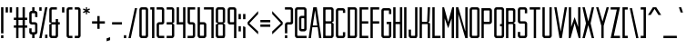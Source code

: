 SplineFontDB: 3.0
FontName: Forsythe
FullName: Forsythe
FamilyName: Forsythe
Weight: Book
Copyright: Copyright (c) 2012, Tristen Brown <tristen.brown@gmail.com>, with Reserved Font Name: 'Forsyhe'.\n\nThis Font Software is licensed under the SIL Open Font License, Version 1.0.\nThe license available with a FAQ at:\nhttp://scripts.sil.org/OFL\n\nSeptember 2012
UComments: "2012-9-15: Created." 
Version: 001.000
ItalicAngle: 0
UnderlinePosition: -100
UnderlineWidth: 50
Ascent: 800
Descent: 200
LayerCount: 2
Layer: 0 0 "Back"  1
Layer: 1 0 "Fore"  0
XUID: [1021 562 2126814528 16413965]
FSType: 0
OS2Version: 0
OS2_WeightWidthSlopeOnly: 0
OS2_UseTypoMetrics: 1
CreationTime: 1347737418
ModificationTime: 1349016047
OS2TypoAscent: 0
OS2TypoAOffset: 1
OS2TypoDescent: 0
OS2TypoDOffset: 1
OS2TypoLinegap: 90
OS2WinAscent: 0
OS2WinAOffset: 1
OS2WinDescent: 0
OS2WinDOffset: 1
HheadAscent: 0
HheadAOffset: 1
HheadDescent: 0
HheadDOffset: 1
Lookup: 258 0 0 "Latin Kerning"  {"Latin Kerning-1" [150,15,2] } ['kern' ('latn' <'dflt' > ) ]
MarkAttachClasses: 1
DEI: 91125
Encoding: ISO8859-1
UnicodeInterp: none
NameList: Adobe Glyph List
DisplaySize: -24
AntiAlias: 1
FitToEm: 1
WinInfo: 0 38 11
BeginPrivate: 0
EndPrivate
BeginChars: 256 95

StartChar: exclam
Encoding: 33 33 0
Width: 124
VWidth: -200
Flags: W
HStem: -200 80<30 94> 580 20G<30 94> 580 20G<30 94>
VStem: 30 64<-200 -120 -72 600>
LayerCount: 2
Fore
SplineSet
30 600 m 1xd0
 94 600 l 1
 94 -72 l 1
 30 -72 l 1
 30 600 l 1xd0
30 -120 m 1
 94 -120 l 1
 94 -200 l 1
 30 -200 l 1
 30 -120 l 1
EndSplineSet
Validated: 1
EndChar

StartChar: quotedbl
Encoding: 34 34 1
Width: 236
VWidth: -200
Flags: W
HStem: 456 144<30 94 142 206>
VStem: 30 64<456 600> 142 64<456 600>
LayerCount: 2
Fore
SplineSet
30 600 m 1
 94 600 l 1
 94 456 l 1
 30 456 l 1
 30 600 l 1
142 600 m 1
 206 600 l 1
 206 456 l 1
 142 456 l 1
 142 600 l 1
EndSplineSet
Validated: 1
EndChar

StartChar: numbersign
Encoding: 35 35 2
Width: 428
VWidth: -200
Flags: W
HStem: -200 21G<94 158 270 334> -200 21G<94 158 270 334> 72 64<30 94 158 270 334 398> 264 64<30 94 158 270 334 398> 580 20G<94 158 270 334> 580 20G<94 158 270 334>
VStem: 94 64<-200 72 136 264 328 600> 270 64<-200 72 136 264 328 600>
LayerCount: 2
Fore
SplineSet
94 600 m 1xbb
 158 600 l 1
 158 328 l 1
 270 328 l 1
 270 600 l 1
 334 600 l 1
 334 328 l 1
 398 328 l 1
 398 264 l 1
 334 264 l 1
 334 136 l 1
 398 136 l 1
 398 72 l 1
 334 72 l 1
 334 -200 l 1
 270 -200 l 1
 270 72 l 1
 158 72 l 1
 158 -200 l 1
 94 -200 l 1
 94 72 l 1
 30 72 l 1
 30 136 l 1
 94 136 l 1
 94 264 l 1
 30 264 l 1
 30 328 l 1
 94 328 l 1
 94 600 l 1xbb
158 264 m 1
 158 136 l 1
 270 136 l 1
 270 264 l 1
 158 264 l 1
EndSplineSet
Validated: 1
EndChar

StartChar: I
Encoding: 73 73 3
Width: 124
VWidth: -200
Flags: W
HStem: -200 21G<30 94> -200 21G<30 94> 580 20G<30 94> 580 20G<30 94>
VStem: 30 64<-200 600>
LayerCount: 2
Fore
SplineSet
30 600 m 5xa8
 94 600 l 5
 94 -200 l 5
 30 -200 l 5
 30 600 l 5xa8
EndSplineSet
Validated: 1
EndChar

StartChar: dollar
Encoding: 36 36 4
Width: 284
VWidth: -200
Flags: W
HStem: -200 21G<110 174> -200 21G<110 174> -104 64<94.0663 110 174 189.938> 152 64<94.0641 189.936> 440 64<94.0625 110 174 189.938> 580 20G<110 174> 580 20G<110 174>
VStem: 30 64<-39.911 56 216.062 439.938> 110 64<-200 -104 504 600> 190 63.5<-39.9375 151.938 344 439.938>
LayerCount: 2
Fore
SplineSet
110 600 m 1xbdc0
 174 600 l 1
 174 504 l 1
 190 504 l 2
 221.96484375 504 253.5 472 253.5 440 c 2
 254 344 l 1
 190 344 l 1
 190 408 l 2
 190 440 190 440 158 440 c 2
 126 440 l 2
 94 440 94 440 94 408 c 2
 94 296 l 1
 94 248 l 2
 94 216 94.0380859375 216 126 216 c 2
 190 216 l 2
 221.96484375 216 253.5 184 253.5 152 c 2
 253.5 -40 l 2
 253.498046875 -72 221.96484375 -104 190 -104 c 2
 174 -104 l 1
 174 -200 l 1
 110 -200 l 1
 110 -104 l 1
 94 -104 l 2
 62.03515625 -104 30 -72 30 -40 c 2
 30.5 56 l 1
 94 56 l 1
 94 -8 l 2
 94 -40 94.009765625 -40 127.71875 -40 c 2
 158 -40 l 2
 190 -40 190 -40 190 -8 c 2
 190 24 l 1
 190 72 l 1
 190 120 l 2
 190 152 189.96484375 152 158 152 c 2
 94 152 l 2
 62.03515625 152 30 184 30 216 c 2
 30 440 l 2
 30 472 62.03515625 504 94 504 c 2
 110 504 l 1
 110 600 l 1xbdc0
EndSplineSet
Validated: 524289
EndChar

StartChar: percent
Encoding: 37 37 5
Width: 284
VWidth: -200
Flags: W
HStem: -200 96<190 254> 504 96<30 94>
VStem: 30 64<504 600> 190 64<-200 -104>
LayerCount: 2
Fore
SplineSet
30 600 m 5
 94 600 l 5
 94 504 l 5
 30 504 l 5
 30 600 l 5
190 600 m 5
 254 600 l 5
 94 -200 l 5
 30 -200 l 5
 190 600 l 5
190 -104 m 5
 254 -104 l 5
 254 -200 l 5
 190 -200 l 5
 190 -104 l 5
EndSplineSet
Validated: 1
EndChar

StartChar: ampersand
Encoding: 38 38 6
Width: 348
VWidth: -200
Flags: W
HStem: -200 64<94.089 205.938> 152 64<94 206 270 318> 536 64<94.0605 238>
VStem: 30 64<-135.933 152 216 535.958> 206 64<-135.938 152 216 296>
LayerCount: 2
Fore
SplineSet
94 600 m 6
 238 600 l 5
 238 536 l 5
 125 536 l 6
 94 536 94 536 94 504 c 6
 94 216 l 5
 206 216 l 5
 206 296 l 5
 270 296 l 5
 270 216 l 5
 318 216 l 5
 318 152 l 5
 270 152 l 5
 270 -136 l 6
 270 -168 238 -200 206 -200 c 6
 94 -200 l 6
 62 -200 30 -168 30 -136 c 6
 30 152 l 5
 94 184 l 5
 30 216 l 5
 30 536 l 6
 30 568 62 600 94 600 c 6
94 152 m 5
 94 -102.0625 l 6
 94 -135.98828125 94 -136 126 -136 c 6
 174 -136 l 6
 206 -136 206 -136 206 -104 c 6
 206 152 l 5
 94 152 l 5
EndSplineSet
Validated: 524289
EndChar

StartChar: quotesingle
Encoding: 39 39 7
Width: 124
VWidth: -200
Flags: W
HStem: 456 144<30 94>
VStem: 30 64<456 600>
LayerCount: 2
Fore
SplineSet
30 600 m 5
 94 600 l 5
 94 456 l 5
 30 456 l 5
 30 600 l 5
EndSplineSet
Validated: 1
EndChar

StartChar: parenleft
Encoding: 40 40 8
Width: 220
VWidth: -200
Flags: W
HStem: -200 64<94.0632 190> 536 64<94.0706 190>
VStem: 30 160<-181.113 -136 536 581.455> 30 64<-135.938 535.954>
LayerCount: 2
Fore
SplineSet
94 600 m 6xd0
 190 600 l 5
 190 536 l 5xe0
 125.5625 536 l 6
 125.044921875 536 l 0
 94.2421875 536 94 535.828125 94 504.712890625 c 0
 94 504 l 6
 94 -104 l 6xd0
 94 -136 94.013671875 -136 126.09375 -136 c 6
 190 -136 l 5
 190 -200 l 5xe0
 94 -200 l 6xd0
 62 -200 30 -168 30 -136 c 6
 30 539 l 6
 30 539.002929688 l 0xe0
 30 568.001953125 62.0009765625 600 94 600 c 6xd0
EndSplineSet
Validated: 524289
EndChar

StartChar: parenright
Encoding: 41 41 9
Width: 220
VWidth: -200
Flags: W
HStem: -200 64<30 125.927> 536 64<30 125.902>
VStem: 30 160<-181.113 -136 536 581.455> 126 64<-135.936 535.935>
LayerCount: 2
Fore
SplineSet
30 600 m 5xe0
 126 600 l 6xd0
 157.999023438 600 190 568.001953125 190 539.002929688 c 0
 190 539 l 6
 190 -136 l 6xe0
 190 -168 158 -200 126 -200 c 6xd0
 30 -200 l 5
 30 -136 l 5xe0
 94 -136 l 6
 125.75390625 -136 126 -135.999023438 126 -103.267578125 c 0
 126 -102.5 l 6
 126 502.4375 l 6
 126 502.984375 l 0xd0
 126 535.998046875 125.825195312 536 94.0107421875 536 c 0
 94 536 l 6
 30 536 l 5
 30 600 l 5xe0
EndSplineSet
Validated: 524289
EndChar

StartChar: asterisk
Encoding: 42 42 10
Width: 252
VWidth: -200
Flags: W
HStem: 408 192<110 142>
VStem: 110 33<408 472 536 600>
LayerCount: 2
Fore
SplineSet
110 600 m 5
 143 600 l 5
 142 536 l 5
 206 568 l 5
 222 536 l 5
 158 504 l 5
 222 472 l 5
 206 440 l 5
 142 472 l 5
 143 408 l 5
 110 408 l 5
 110 472 l 5
 46 440 l 5
 30 472 l 5
 94 504 l 5
 30 536 l 5
 46 568 l 5
 110 536 l 5
 110 600 l 5
EndSplineSet
Validated: 1
EndChar

StartChar: plus
Encoding: 43 43 11
Width: 412
VWidth: -200
Flags: W
HStem: 172 64<30 174 238 382>
VStem: 174 64<28 172 236 380>
LayerCount: 2
Fore
SplineSet
174 380 m 5
 238 380 l 5
 238 236 l 5
 382 236 l 5
 382 172 l 5
 238 172 l 5
 238 28 l 5
 174 28 l 5
 174 172 l 5
 30 172 l 5
 30 236 l 5
 174 236 l 5
 174 380 l 5
EndSplineSet
Validated: 1
EndChar

StartChar: comma
Encoding: 44 44 12
Width: 156
VWidth: -200
Flags: W
HStem: -312 112
VStem: 30 96<-280 -232>
LayerCount: 2
Fore
SplineSet
126 -200 m 1
 126 -280 l 1
 30 -312 l 1
 30 -232 l 1
 126 -200 l 1
EndSplineSet
Validated: 1
EndChar

StartChar: hyphen
Encoding: 45 45 13
Width: 332
VWidth: -400
Flags: W
HStem: 152 64<30 302>
VStem: 30 272<152 216>
LayerCount: 2
Fore
SplineSet
30 216 m 5
 302 216 l 5
 302 152 l 5
 30 152 l 5
 30 216 l 5
EndSplineSet
Validated: 1
EndChar

StartChar: period
Encoding: 46 46 14
Width: 124
VWidth: -200
Flags: W
HStem: -200 80<30 94>
VStem: 30 64<-200 -120>
LayerCount: 2
Fore
SplineSet
30 -120 m 5
 94 -120 l 5
 94 -200 l 5
 30 -200 l 5
 30 -120 l 5
EndSplineSet
Validated: 1
EndChar

StartChar: slash
Encoding: 47 47 15
Width: 299
VWidth: -200
Flags: W
HStem: -200.031 21G<30 97.4> -200.031 21G<30 97.4> 579.969 20G<201.6 269> 579.969 20G<201.6 269>
VStem: 30 239
LayerCount: 2
Fore
SplineSet
206 599.96875 m 5xa8
 269 599.96875 l 5
 93 -200.03125 l 5
 30 -200.03125 l 5
 206 599.96875 l 5xa8
EndSplineSet
Validated: 524289
EndChar

StartChar: zero
Encoding: 48 48 16
Width: 300
VWidth: -200
Flags: W
HStem: -200 64<94.0711 205.929> 536.004 63.9961<94.0476 205.963>
VStem: 30 64<-135.937 535.954> 206 64<-135.937 535.934>
LayerCount: 2
Fore
SplineSet
94 600 m 6
 206 600 l 6
 238.025390625 600 270 568 270 536 c 6
 270 -136 l 6
 270 -168 238.025390625 -200 206 -200 c 6
 94 -200 l 6
 61.974609375 -200 30 -168 30 -136 c 6
 30 536 l 6
 30 568 61.974609375 600 94 600 c 6
120.28125 536 m 4
 94.4423828125 535.887695312 93.9990234375 534.125 93.9990234375 506.985351562 c 0
 93.9990234375 506.022460938 94 505.02734375 94 504 c 6
 94 -104 l 6
 94 -135.998046875 94.2099609375 -136 125.98828125 -136 c 0
 126 -136 l 6
 174 -136 l 6
 174.01171875 -136 l 0
 205.791992188 -136 206 -135.998046875 206 -104 c 6
 206 504 l 6
 206 505.03125 206.000976562 506.029296875 206.000976562 506.99609375 c 0
 206.000976562 535.76953125 205.500976562 536 174.739257812 536 c 0
 174 536 l 6
 126 536 l 6
 124.643554688 536 123.34765625 536.00390625 122.104492188 536.00390625 c 0
 121.483398438 536.00390625 120.875976562 536.002929688 120.28125 536 c 4
EndSplineSet
Validated: 524289
EndChar

StartChar: one
Encoding: 49 49 17
Width: 172
VWidth: -200
Flags: W
HStem: -200 21G<78 142> -200 21G<78 142> 536 64<30 78>
VStem: 30 112<536 600> 78 64<-200 536>
LayerCount: 2
Fore
SplineSet
30 600 m 5xb0
 78 600 l 5xa8
 142 600 l 5xb0
 142 -200 l 5
 78 -200 l 5
 78 536 l 5xa8
 30 536 l 5
 30 600 l 5xb0
EndSplineSet
Validated: 1
EndChar

StartChar: two
Encoding: 50 50 18
Width: 268
VWidth: -200
Flags: W
HStem: -200 64<94.1938 237.812> 152 64<94.1399 174.515> 536 64<30 173.78>
VStem: 30.3125 63.5938<-135.624 151.938> 173.781 64.2812<216.055 535.955>
LayerCount: 2
Fore
SplineSet
30 600 m 5
 174.125 600 l 6
 206.08984375 600 238.0625 568 238.0625 536 c 6
 238.0625 208 l 6
 238.0625 176 206.24609375 152 174.28125 152 c 6
 126.0625 152 l 6
 94.09765625 152 94.109375 152 94.0625 120 c 6
 93.90625 -96 l 6
 94.06640625 -136 94.0947265625 -136 126.0625 -136 c 6
 238.0625 -136 l 5
 237.8125 -200 l 5
 94.0625 -200 l 6
 62.09765625 -200 30.349609375 -160 30.3125 -128 c 6
 30 152 l 6
 30 184 61.97265625 216 93.9375 216 c 6
 142 216 l 6
 168.821289062 216 174.51953125 216.044921875 174.51953125 234.931640625 c 0
 174.51953125 238.551757812 174.309570312 242.86328125 174 248 c 5
 173.78125 384 l 5
 173.78125 512 l 6
 173.78125 512.795898438 l 0
 173.78125 535.998046875 173.604492188 536 142.015625 536 c 0
 142 536 l 6
 30 536 l 5
 30 600 l 5
EndSplineSet
Validated: 524289
EndChar

StartChar: three
Encoding: 51 51 19
Width: 268
VWidth: -200
Flags: W
HStem: -200 64<30 174> 152 64<30 174> 536 64<30 174>
VStem: 174 64<-136 152 216 536>
LayerCount: 2
Fore
SplineSet
30 600 m 5
 174 600 l 6
 206 600 238 568 238 536 c 6
 238 216 l 5
 190 184 l 5
 238 152 l 5
 238 -136 l 6
 238 -168 206 -200 174 -200 c 6
 30 -200 l 5
 30 -136 l 5
 174 -136 l 5
 174 152 l 5
 30 152 l 5
 30 216 l 5
 174 216 l 5
 174 536 l 5
 30 536 l 5
 30 600 l 5
EndSplineSet
Validated: 1
EndChar

StartChar: four
Encoding: 52 52 20
Width: 300
VWidth: -200
Flags: W
HStem: -200 21G<206 270> -200 21G<206 270> 152 64<94 206> 580 20G<30 94 206 270> 580 20G<30 94 206 270>
VStem: 30 64<216 600> 206 64<-200 152 216 600>
LayerCount: 2
Fore
SplineSet
30 600 m 5xb6
 94 600 l 5
 94 216 l 5
 206 216 l 5
 206 600 l 5
 270 600 l 5
 270 -200 l 5
 206 -200 l 5
 206 152 l 5
 30 152 l 5
 30 600 l 5xb6
EndSplineSet
Validated: 1
EndChar

StartChar: five
Encoding: 53 53 21
Width: 268
VWidth: -200
Flags: W
HStem: -200 64<30 174.03> 152 64<94.344 174.002> 536 64<94 238>
VStem: 30 64.2812<216.063 536> 174.094 63.6562<-135.938 151.937>
LayerCount: 2
Fore
SplineSet
30 600 m 5
 238 600 l 5
 238 536 l 5
 94 536 l 5
 94.28125 376 l 5
 94.28125 248 l 6
 94.28125 216.000976562 94.2880859375 216 126.25 216 c 6
 173.8125 216 l 6
 205.77734375 216 237.75 184 237.75 152 c 6
 237.75 -136 l 6
 237.75 -168 205.77734375 -200 173.8125 -200 c 6
 30 -200 l 5
 30 -136 l 5
 142.15625 -136 l 6
 174.06640625 -136 174.09375 -136 174.09375 -104.1640625 c 0
 174.09375 -104 l 6
 174.09375 120 l 6
 173.98828125 151.999023438 174.12109375 152 142.162109375 152 c 0
 142.15625 152 l 6
 93.9375 152 l 6
 61.97265625 152 30 184 30 216 c 6
 30 600 l 5
EndSplineSet
Validated: 524289
EndChar

StartChar: six
Encoding: 54 54 22
Width: 300
VWidth: -200
Flags: W
HStem: -200 64<93.9996 205.812> 152.005 63.9951<94.0119 205.828> 580 20G<30 93.7334> 580 20G<30 93.7334>
VStem: 30 63.9375<-135.93 151.939 216 600> 205.875 64.125<-135.938 151.941>
LayerCount: 2
Fore
SplineSet
30 600 m 5xec
 93.71875 600 l 5
 94 216 l 5
 206 216 l 6
 238 216 270 184 270 152 c 6
 270 -136 l 6
 270 -168 238.015625 -200 206.03125 -200 c 6
 94 -200 l 6
 62 -200 30 -168 30 -136 c 6
 30 600 l 5xec
120.3125 152 m 4
 93.958984375 151.83984375 93.9375 149.588867188 93.9375 119 c 6
 93.9375 -104 l 6
 93.9375 -135.825195312 93.953125 -136 125.413085938 -136 c 0
 125.9375 -136 l 6
 173.90625 -136 l 6
 205.859375 -136 205.875 -136 205.875 -104.09375 c 0
 205.875 -104 l 6
 205.875 121 l 6
 205.875 121.965820312 l 0
 205.875 151.999023438 205.708984375 152 174 152 c 6
 125.9375 152 l 6
 124.604492188 152 123.330078125 152.004882812 122.107421875 152.004882812 c 0
 121.49609375 152.004882812 120.8984375 152.00390625 120.3125 152 c 4
EndSplineSet
Validated: 524289
Kerns2: 23 -130 "Latin Kerning-1"  23 -95 "Latin Kerning-1"  23 -95 "Latin Kerning-1" 
EndChar

StartChar: seven
Encoding: 55 55 23
Width: 326
VWidth: -200
Flags: W
HStem: -200 21G<233.906 296.656> -200 21G<233.906 296.656> 537.25 62.75<30 233.906>
VStem: 233.906 62.75<-200 537.25>
LayerCount: 2
Fore
SplineSet
30 600 m 5xb0
 296.65625 600 l 5
 296.65625 -200 l 5
 233.90625 -200 l 5
 233.90625 537.25 l 5
 30 537.25 l 5
 30 600 l 5xb0
EndSplineSet
Validated: 524289
EndChar

StartChar: eight
Encoding: 56 56 24
Width: 316
VWidth: -200
Flags: W
HStem: -200 64<94.049 221.937> 152.004 63.9961<94.0893 221.916> 536.004 63.9961<93.9616 221.937>
VStem: 30 64<-135.94 151.951 216.08 535.94> 222 64<-135.938 151.939 216.061 535.938>
LayerCount: 2
Fore
SplineSet
94 600 m 6
 222 600 l 6
 253.993164062 600 286 568 286 536 c 6
 286 216 l 5
 237.5 184 l 5
 286 152 l 5
 286 -136 l 6
 286 -168 269.993164062 -200 238 -200 c 6
 94 -200 l 6
 62 -200 30 -168 30 -136 c 6
 30 152 l 5
 94 184 l 5
 30 216 l 5
 30 536 l 6
 30.8876953125 567.987304688 62 600 94 600 c 6
120.3125 536 m 4
 96.251953125 535.89453125 93.9443359375 534.346679688 93.9443359375 511.920898438 c 0
 93.9443359375 509.526367188 93.970703125 506.893554688 94 504 c 6
 94 249 l 6
 94 216.37109375 94.0068359375 216 126 216 c 6
 189.5 216 l 6
 221.407226562 216 222 216 222 247 c 6
 222 504 l 6
 222 536 221.993164062 536 190 536 c 6
 126 536 l 6
 124.653320312 536 123.36328125 536.00390625 122.126953125 536.00390625 c 0
 121.508789062 536.00390625 120.904296875 536.002929688 120.3125 536 c 4
120.3125 152 m 4
 94.271484375 151.881835938 94 150.017578125 94 120.897460938 c 0
 94 120.27734375 94 119.645507812 94 119 c 6
 94 -104 l 6
 94 -105.334960938 l 0
 94 -136 94.2236328125 -136 126 -136 c 6
 190 -136 l 6
 221.994140625 -136 222 -136 222 -104 c 6
 222 121 l 6
 222 152 221.493164062 152 189.5 152 c 6
 126 152 l 6
 124.653320312 152 123.36328125 152.00390625 122.125976562 152.00390625 c 0
 121.5078125 152.00390625 120.903320312 152.002929688 120.3125 152 c 4
EndSplineSet
Validated: 524289
EndChar

StartChar: nine
Encoding: 57 57 25
Width: 300
VWidth: -200
Flags: W
HStem: -200 21G<206.265 270> -200 21G<206.265 270> 152 64<94.172 205.973> 536.004 63.9961<94.1769 206>
VStem: 30 64.125<216.059 535.951> 206.281 63.7188<-200 152 216.08 535.93>
LayerCount: 2
Fore
SplineSet
93.96875 600 m 6xbc
 206 600 l 6
 238 600 270 568 270 536 c 6
 270 -200 l 5
 206.28125 -200 l 5
 206 152 l 5
 94 152 l 6
 62 152 30 184 30 216 c 6
 30 536 l 6
 30 568 61.984375 600 93.96875 600 c 6xbc
120.46875 536 m 4
 94.134765625 535.8828125 94.125 534.002929688 94.125 504.06640625 c 0
 94.125 504 l 6
 94.125 247 l 6
 94.125 246.034179688 l 0
 94.125 216.000976562 94.291015625 216 126 216 c 6
 174.0625 216 l 6
 206.046875 216 206.0625 216.37109375 206.0625 249 c 6
 206.0625 504 l 6
 206.0625 535.825195312 206.046875 536 174.586914062 536 c 0
 174.0625 536 l 6
 126.09375 536 l 6
 124.760742188 536 123.486328125 536.00390625 122.263671875 536.00390625 c 0
 121.65234375 536.00390625 121.0546875 536.002929688 120.46875 536 c 4
EndSplineSet
Validated: 524289
EndChar

StartChar: colon
Encoding: 58 58 26
Width: 124
VWidth: -400
Flags: W
VStem: 30 64<-40 104 296 440>
LayerCount: 2
Fore
SplineSet
30 440 m 1
 94 440 l 1
 94 296 l 1
 30 296 l 1
 30 440 l 1
30 104 m 1
 94 104 l 1
 94 -40 l 1
 30 -40 l 1
 30 104 l 1
EndSplineSet
Validated: 1
EndChar

StartChar: semicolon
Encoding: 59 59 27
Width: 124
VWidth: -400
Flags: W
HStem: -200 21G<30 94> -200 21G<30 94>
VStem: 30 64<-200 104 296 440>
LayerCount: 2
Fore
SplineSet
30 440 m 1x20
 94 440 l 1
 94 296 l 1
 30 296 l 1
 30 440 l 1x20
30 104 m 1
 94 104 l 1
 94 -200 l 1
 30 -200 l 1xa0
 30 104 l 1
EndSplineSet
Validated: 1
EndChar

StartChar: less
Encoding: 60 60 28
Width: 348
VWidth: -200
Flags: W
VStem: 30 288
LayerCount: 2
Fore
SplineSet
318 520 m 5
 318 440 l 5
 78 184 l 5
 318 -40 l 5
 318 -120 l 5
 30 152 l 5
 30 216 l 5
 318 520 l 5
EndSplineSet
Validated: 1
EndChar

StartChar: equal
Encoding: 61 61 29
Width: 332
VWidth: -400
Flags: W
HStem: 88 64<30 302> 216 64<30 302>
VStem: 30 272<88 152 216 280>
LayerCount: 2
Fore
SplineSet
30 280 m 5
 302 280 l 5
 302 216 l 5
 30 216 l 5
 30 280 l 5
30 152 m 5
 302 152 l 5
 302 88 l 5
 30 88 l 5
 30 152 l 5
EndSplineSet
Validated: 1
EndChar

StartChar: greater
Encoding: 62 62 30
Width: 348
VWidth: -200
Flags: W
VStem: 30 288
LayerCount: 2
Fore
SplineSet
30 520 m 5
 318 216 l 5
 318 152 l 5
 30 -120 l 5
 30 -40 l 5
 270 184 l 5
 30 440 l 5
 30 520 l 5
EndSplineSet
Validated: 1
EndChar

StartChar: question
Encoding: 63 63 31
Width: 284
VWidth: -200
Flags: W
HStem: -200 80<30 94> 152 64<94.0774 189.949> 536 64<30 189.78>
VStem: 30 64<-200 -120 -72 151.592> 189.781 64.2188<216.056 535.955>
LayerCount: 2
Fore
SplineSet
30 600 m 5
 190.0625 600 l 6
 222.02734375 600 254 568 254 536 c 6
 254 208 l 6
 254 176 222.18359375 152 190.21875 152 c 6
 126 152 l 6
 94.03515625 152 94.046875 152 94 120 c 6
 94 -72 l 5
 30 -72 l 5
 30 150 l 6
 30 184 62 216 94 216 c 6
 158 216 l 6
 158.052734375 216 l 0
 188.828125 216 190.002929688 216.0078125 190.002929688 244.709960938 c 0
 190.002929688 245.766601562 190.001953125 246.86328125 190 248 c 6
 189.78125 384 l 5
 189.78125 512 l 6
 189.78125 512.795898438 l 0
 189.78125 535.998046875 189.604492188 536 158.015625 536 c 0
 158 536 l 6
 30 536 l 5
 30 600 l 5
30 -120 m 5
 94 -120 l 5
 94 -200 l 5
 30 -200 l 5
 30 -120 l 5
EndSplineSet
Validated: 524289
EndChar

StartChar: at
Encoding: 64 64 32
Width: 380
VWidth: -200
Flags: W
HStem: -200 64<93.8215 349> -24 64<205.508 285.179> 312.004 63.9961<205.485 285.214> 536 64<93.7865 285.182>
VStem: 30 63.75<-135.937 535.934> 141.656 63.7812<40.0626 311.954> 285.25 64.75<40.0626 311.934 376 535.934>
LayerCount: 2
Fore
SplineSet
93.84375 600 m 2
 285.15625 600 l 2
 317.10546875 600 349 568 349 536 c 2
 350 40 l 2
 350 8 318 -24 287 -24 c 2
 205.5 -24 l 2
 173.575195312 -24 141.65625 8 141.65625 40 c 2
 141.65625 312 l 2
 141.65625 344 174.000976562 376 205.5 376 c 2
 285.21875 376 l 1
 285.21875 504 l 2
 285.21875 505.0625 285.219726562 506.08984375 285.219726562 507.083007812 c 0
 285.219726562 535.76953125 284.706054688 536 254.049804688 536 c 0
 253.3125 536 l 2
 125.6875 536 l 2
 124.950195312 536 l 0
 94.240234375 536 93.7490234375 535.76953125 93.7490234375 506.946289062 c 0
 93.7490234375 505.99609375 93.75 505.013671875 93.75 504 c 1
 93.75 -104 l 2
 93.75 -135.998046875 93.97265625 -136 125.67578125 -136 c 0
 125.6875 -136 l 2
 350 -136 l 1
 349 -200 l 1
 93.84375 -200 l 2
 61.8935546875 -200 30 -168 30 -136 c 2
 30 536 l 2
 30 568 61.8935546875 600 93.84375 600 c 2
231.65625 312 m 0
 205.879882812 311.887695312 205.436523438 310.125 205.436523438 282.9921875 c 0
 205.436523438 282.02734375 205.4375 281.030273438 205.4375 280 c 2
 205.4375 72 l 2
 205.4375 40.001953125 205.62890625 40 237.33203125 40 c 0
 237.34375 40 l 2
 253.3125 40 l 2
 253.32421875 40 l 0
 285.02734375 40 285.25 40.001953125 285.25 72 c 2
 285.25 280 l 2
 285.25 281.004882812 285.250976562 281.978515625 285.250976562 282.921875 c 0
 285.250976562 311.76953125 284.764648438 312 254.049804688 312 c 0
 253.3125 312 l 2
 237.34375 312 l 2
 235.991210938 312 234.705078125 312.00390625 233.470703125 312.00390625 c 0
 232.853515625 312.00390625 232.249023438 312.002929688 231.65625 312 c 0
EndSplineSet
Validated: 524289
EndChar

StartChar: A
Encoding: 65 65 33
Width: 412
VWidth: -200
Flags: W
HStem: -200 21G<30 96.8309 315.169 382> -200 21G<30 96.8309 315.169 382> 72 48<145 267> 580 20G<154.8 257.2> 580 20G<154.8 257.2>
LayerCount: 2
Fore
SplineSet
158 600 m 1xb0
 254 600 l 1
 382 -200 l 1
 318 -200 l 1
 279.5 72 l 1
 132.5 72 l 1
 94 -200 l 1
 30 -200 l 1
 158 600 l 1xb0
206 520 m 1
 145 120 l 1
 267 120 l 1
 206 520 l 1
EndSplineSet
Validated: 524289
Kerns2: 57 -95 "Latin Kerning-1"  86 -105 "Latin Kerning-1"  53 -100 "Latin Kerning-1"  51 -60 "Latin Kerning-1" 
EndChar

StartChar: B
Encoding: 66 66 34
Width: 347
VWidth: -200
Flags: W
HStem: -200 64<94.0178 253.875> 168.004 63.9961<94.0581 253.865> 536.004 63.9961<93.9313 253.875>
VStem: 30 63.9688<-135.94 167.951 232.08 535.94> 253.938 63.9688<-135.938 167.939 232.061 535.938>
LayerCount: 2
Fore
SplineSet
30 600 m 5
 253.90625 600 l 6
 285.90625 600 317.90625 568 317.90625 536 c 6
 317.6875 232 l 5
 269.90625 200 l 5
 317.90625 168 l 5
 317.90625 -136 l 6
 317.90625 -168 285.90625 -200 253.90625 -200 c 6
 30 -200 l 5
 30 600 l 5
120.28125 536 m 4
 96.220703125 535.89453125 93.9140625 534.346679688 93.9140625 511.908203125 c 0
 93.9140625 509.516601562 93.939453125 506.888671875 93.96875 504 c 6
 93.96875 265 l 6
 93.96875 232.37109375 93.9755859375 232 125.96875 232 c 6
 221.71875 232 l 6
 253.62890625 232 253.9375 232 253.9375 263 c 6
 253.9375 504 l 6
 253.9375 536 253.930664062 536 221.9375 536 c 6
 125.96875 536 l 6
 124.622070312 536 123.33203125 536.00390625 122.095703125 536.00390625 c 0
 121.477539062 536.00390625 120.873046875 536.002929688 120.28125 536 c 4
120.28125 168 m 4
 94.2353515625 167.881835938 93.96875 166.016601562 93.96875 136.8671875 c 0
 93.96875 136.256835938 93.96875 135.634765625 93.96875 135 c 6
 93.96875 -104 l 6
 93.96875 -105.334960938 l 0
 93.96875 -136 94.1923828125 -136 125.96875 -136 c 6
 221.9375 -136 l 6
 253.930664062 -136 253.9375 -136 253.9375 -104 c 6
 253.9375 137 l 6
 253.9375 168 253.711914062 168 221.71875 168 c 6
 125.96875 168 l 6
 124.622070312 168 123.331054688 168.00390625 122.094726562 168.00390625 c 0
 121.4765625 168.00390625 120.872070312 168.002929688 120.28125 168 c 4
EndSplineSet
Validated: 524289
EndChar

StartChar: C
Encoding: 67 67 35
Width: 316
VWidth: -200
Flags: W
HStem: -200 64<94.0611 222> 535.906 63.9688<94.0625 222>
VStem: 30 64<-135.927 535.836> 222 64<-136 -40.0312 472 536>
LayerCount: 2
Back
SplineSet
227 600 m 6
 259 600.032226562 291 568 291 536 c 6
 291 472 l 5
 227 472 l 5
 227 536 l 5
 131 535.90625 l 6
 99 535.879882812 99 535.90234375 99 503.90625 c 6
 99 -104 l 6
 99 -136 99 -136.001953125 131 -136 c 6
 227 -136 l 5
 227 -40.03125 l 5
 291 -40 l 5
 291 -136 l 6
 291 -168 259 -200 227 -200 c 6
 99 -200 l 6
 67 -199.998046875 35 -168 35 -136 c 6
 35 536 l 6
 35 568 67 600.002929688 99 599.875 c 6
 227 600 l 6
EndSplineSet
Fore
SplineSet
222 600 m 6
 222.047851562 600 l 0
 254.032226562 600 286 567.984375 286 536 c 6
 286 472 l 5
 222 472 l 5
 222 536 l 5
 126 535.90625 l 6
 94 535.879882812 94 535.90234375 94 503.90625 c 6
 94 -104 l 6
 94 -135.75390625 94 -136 125.267578125 -136 c 0
 126 -136 l 6
 222 -136 l 5
 222 -40.03125 l 5
 286 -40 l 5
 286 -136 l 6
 286 -168 254 -200 222 -200 c 6
 94 -200 l 6
 62 -199.998046875 30 -168 30 -136 c 6
 30 536 l 6
 30 567.936523438 61.873046875 599.875 93.80859375 599.875 c 0
 94 599.875 l 6
 222 600 l 6
EndSplineSet
Validated: 524289
EndChar

StartChar: D
Encoding: 68 68 36
Width: 316
VWidth: -200
Flags: W
HStem: -200 64<93.9018 221.844> 536.004 63.9961<93.8118 221.869>
VStem: 30 63.8438<-135.958 535.961> 221.906 64.0938<-135.938 535.937>
LayerCount: 2
Fore
SplineSet
30 600 m 5
 221.9375 600 l 6
 253.962890625 600 286 568 286 536 c 6
 286 -136 l 6
 286 -168 253.962890625 -200 221.9375 -200 c 6
 30 -200 l 5
 30 600 l 5
119.84375 536 m 4
 95.36328125 535.896484375 93.810546875 534.447265625 93.810546875 514.111328125 c 0
 93.810546875 511.157226562 93.84375 507.8046875 93.84375 504 c 6
 93.84375 -104 l 6
 93.84375 -135.999023438 93.84765625 -136 123.494140625 -136 c 0
 123.5 -136 l 6
 190.125 -136 l 6
 190.13671875 -136 l 0
 221.897460938 -136 221.90625 -135.998046875 221.90625 -104.052734375 c 0
 221.90625 -104 l 5
 221.90625 504 l 6
 221.90625 505.03125 221.907226562 506.029296875 221.907226562 506.99609375 c 0
 221.907226562 535.8359375 221.405273438 536 190.430664062 536 c 0
 189.90625 536 l 6
 125.875 536 l 6
 124.444335938 536 123.071289062 536.00390625 121.76171875 536.00390625 c 0
 121.106445312 536.00390625 120.466796875 536.002929688 119.84375 536 c 4
EndSplineSet
Validated: 524289
EndChar

StartChar: E
Encoding: 69 69 37
Width: 300
VWidth: -200
Flags: W
HStem: -200 64<94 270> 168 64<94 270> 536 64<94 270>
VStem: 30 240<-200 -136 168 232 536 600> 30 64<-136 168 232 536>
CounterMasks: 1 e0
LayerCount: 2
Fore
SplineSet
30 600 m 5xf0
 270 600 l 5
 270 536 l 5xf0
 94 536 l 5
 94 232 l 5xe8
 270 232 l 5
 270 168 l 5xf0
 94 168 l 5
 94 -136 l 5xe8
 270 -136 l 5
 270 -200 l 5
 30 -200 l 5
 30 600 l 5xf0
EndSplineSet
Validated: 1
EndChar

StartChar: F
Encoding: 70 70 38
Width: 300
VWidth: -200
Flags: W
HStem: -200 21G<30 94> -200 21G<30 94> 168 64<94 270> 536 64<94 270>
VStem: 30 64<-200 168 232 536>
LayerCount: 2
Fore
SplineSet
30 600 m 5xb8
 270 600 l 5
 270 536 l 5
 94 536 l 5
 94 232 l 5
 270 232 l 5
 270 168 l 5
 94 168 l 5
 94 -104 l 5
 94 -200 l 5
 30 -200 l 5
 30 600 l 5xb8
EndSplineSet
Validated: 1
Kerns2: 65 -75 "Latin Kerning-1"  33 -75 "Latin Kerning-1" 
EndChar

StartChar: G
Encoding: 71 71 39
Width: 332
VWidth: -200
Flags: W
HStem: -200 64<94.0611 238> 168 64<174 238> 535.906 63.9688<94.0625 238>
VStem: 30 64<-135.927 535.837> 174 128<168 232> 238 64<-136 167.969 440 536>
LayerCount: 2
Fore
SplineSet
238 600 m 6xf4
 238.041992188 600 l 0
 270.029296875 600 302 567.987304688 302 536 c 6
 302 440 l 5
 238 440 l 5
 238 536 l 5
 126 535.90625 l 6
 94.0009765625 535.883789062 94 535.90234375 94 503.912109375 c 0
 94 503.90625 l 6
 94 -104 l 6
 94 -104.005859375 l 0
 94 -135.75390625 94.0009765625 -136 125.267578125 -136 c 0
 126 -136 l 6
 238 -136 l 5
 238 167.96875 l 5xf4
 174 168 l 5
 174 232 l 5
 302 232 l 5xf8
 302 -136 l 6
 302 -168.000976562 270.000976562 -200 238 -200 c 6
 94 -200 l 6
 61.9990234375 -199.998046875 30 -168.000976562 30 -136 c 6
 30 536 l 6
 30 567.936523438 61.87109375 599.875 93.8076171875 599.875 c 0
 94 599.875 l 6
 238 600 l 6xf4
EndSplineSet
Validated: 524289
EndChar

StartChar: H
Encoding: 72 72 40
Width: 308
VWidth: -200
Flags: W
HStem: -200 21G<30 94 214 278> -200 21G<30 94 214 278> 168 64<94 214> 580 20G<30 94 214 278> 580 20G<30 94 214 278>
VStem: 30 64<-200 168 232 600> 214 64<-200 168 232 600>
LayerCount: 2
Fore
SplineSet
30 600 m 5xb6
 94 600 l 5
 94 232 l 5
 214 232 l 5
 214 600 l 5
 278 600 l 5
 278 -200 l 5
 214 -200 l 5
 214 168 l 5
 94 168 l 5
 94 -200 l 5
 30 -200 l 5
 30 600 l 5xb6
EndSplineSet
Validated: 1
EndChar

StartChar: J
Encoding: 74 74 41
Width: 300
VWidth: -200
Flags: W
HStem: -200 64<94.071 205.957> 580 20G<206 270> 580 20G<206 270>
VStem: 30 64<-135.937 24> 206 64<-135.974 600>
LayerCount: 2
Fore
SplineSet
206 600 m 5xd8
 270 600 l 5
 270 -136 l 6
 270 -168 254 -200 222 -200 c 6
 94 -200 l 6
 61.974609375 -200 30 -168 30 -136 c 6
 30 24 l 5
 94 24 l 5
 94 -104 l 6
 94 -135.998046875 94.2080078125 -136 125.98828125 -136 c 0
 126 -136 l 6
 176.5 -136 l 6
 176.505859375 -136 l 0
 205.850585938 -136 206 -135.999023438 206 -104.966796875 c 0
 206 -104 l 5
 206 600 l 5xd8
EndSplineSet
Validated: 524289
EndChar

StartChar: K
Encoding: 75 75 42
Width: 348
VWidth: -600
Flags: W
HStem: -200 21G<30 93.5292 253.504 317.53> -200 21G<30 93.5292 253.504 317.53> 168 64<94.001 238.253> 580 20G<30 94 253.088 317.997> 580 20G<30 94 253.088 317.997>
VStem: 30 63.501<-200 168 232 600> 238.003 63.9971<248 402.028> 253.504 64<-200 168 452.336 600>
LayerCount: 2
Fore
SplineSet
30 600 m 5xb5
 94 600 l 5
 94 248 l 6
 94 232 94 232 110 232 c 6
 222 232 l 6
 238 232 238.002929688 232 238.002929688 248 c 6
 253.997070312 600 l 5
 317.997070312 600 l 5
 302 248 l 5xb6
 270 216 l 5
 318 184 l 5
 317.50390625 -200 l 5
 253.50390625 -200 l 5
 254 152 l 6
 254 168 254 168 238 168 c 6
 109.997070312 168 l 6
 93.9970703125 168 93.9970703125 168 93.9970703125 152 c 6
 93.5009765625 -200 l 5
 30 -200 l 5
 30 600 l 5xb5
EndSplineSet
EndChar

StartChar: L
Encoding: 76 76 43
Width: 284
VWidth: -200
Flags: W
HStem: -200 64<94 254> 580 20G<30 94> 580 20G<30 94>
VStem: 30 64<-136 600>
LayerCount: 2
Fore
SplineSet
30 600 m 5xd0
 94 600 l 5
 94 -136 l 5
 254 -136 l 5
 254 -200 l 5
 30 -200 l 5
 30 600 l 5xd0
EndSplineSet
Validated: 1
Kerns2: 88 -80 "Latin Kerning-1"  57 -80 "Latin Kerning-1" 
EndChar

StartChar: M
Encoding: 77 77 44
Width: 380
VWidth: -200
Flags: W
HStem: -200 21G<30 94 286 350> -200 21G<30 94 286 350> 580 20G<30 83.8382 296.172 350> 580 20G<30 83.8382 296.172 350>
VStem: 30 64<-200 312> 30 48<576.02 600> 286 64<-200 312> 302 48<575.98 600>
LayerCount: 2
Fore
SplineSet
30 600 m 5xa4
 78 600 l 5
 190.09375 216 l 5
 302 600 l 5
 350 600 l 5xa5
 350 -200 l 5
 286 -200 l 5
 286 312 l 5
 190 56 l 5
 94 312 l 5
 94 -200 l 5
 30 -200 l 5xaa
 30 600 l 5xa4
EndSplineSet
Validated: 524289
EndChar

StartChar: N
Encoding: 78 78 45
Width: 380
VWidth: -200
Flags: W
HStem: -200 21G<30 94.0312 279.806 350> -200 21G<30 94.0312 279.806 350> 580 20G<30 100.244 285.969 350> 580 20G<30 100.244 285.969 350>
VStem: 30 64.0312<-200 424 578.36 600> 285.969 64.0312<-200 -177.283 -24 600>
LayerCount: 2
Fore
SplineSet
30 600 m 5xac
 94.09375 600 l 5
 285.96875 -24 l 5
 285.96875 600 l 5
 350 600 l 5
 350 -200 l 5
 285.96875 -200 l 5
 93.6875 424 l 5
 94.03125 -200 l 5
 30 -200 l 5
 30 600 l 5xac
EndSplineSet
Validated: 524289
EndChar

StartChar: O
Encoding: 79 79 46
Width: 332
VWidth: -200
Flags: W
HStem: -200 64<94.0711 237.929> 536.004 63.9961<94.0476 237.963>
VStem: 30 64<-135.937 535.954> 238 64<-135.937 535.934>
LayerCount: 2
Fore
SplineSet
94 600 m 6
 206 600 l 5
 238 600 l 6
 270.025390625 600 302 568 302 536 c 6
 302 -136 l 6
 302 -168 270.025390625 -200 238 -200 c 6
 206 -200 l 5
 94 -200 l 6
 61.974609375 -200 30 -168 30 -136 c 6
 30 536 l 6
 30 568 61.974609375 600 94 600 c 6
120.28125 536 m 4
 94.4423828125 535.887695312 93.9990234375 534.125 93.9990234375 506.985351562 c 0
 93.9990234375 506.022460938 94 505.02734375 94 504 c 6
 94 -104 l 6
 94 -135.998046875 94.2099609375 -136 125.98828125 -136 c 0
 126 -136 l 6
 206 -136 l 6
 206.01171875 -136 l 0
 237.791992188 -136 238 -135.998046875 238 -104 c 6
 238 504 l 6
 238 505.03125 238.000976562 506.029296875 238.000976562 506.99609375 c 0
 238.000976562 535.76953125 237.500976562 536 206.739257812 536 c 0
 206 536 l 6
 126 536 l 6
 124.643554688 536 123.34765625 536.00390625 122.104492188 536.00390625 c 0
 121.483398438 536.00390625 120.875976562 536.002929688 120.28125 536 c 4
EndSplineSet
Validated: 524289
EndChar

StartChar: P
Encoding: 80 80 47
Width: 348
VWidth: -200
Flags: W
HStem: -200 21G<30 93.734> -200 21G<30 93.734> 168 64<94.0273 253.792> 536.229 63.7705<94.0466 253.812>
VStem: 30 63.9375<-200 168 232.08 536.229> 253.875 64.125<232 535.938>
LayerCount: 2
Fore
SplineSet
30 600 m 5xbc
 254.03125 600 l 6
 286.015625 600 318 568 318 536 c 6
 318 232 l 6
 318 200 286 168 254 168 c 6
 94 168 l 5
 93.71875 -200 l 5
 30 -200 l 5
 30 600 l 5xbc
111.53125 536.21875 m 4
 110.258789062 536.1953125 109.061523438 536.125 107.9375 536 c 4
 94.4560546875 534.5 93.9375 528 93.9375 504 c 6
 93.9375 265 l 6
 93.9375 232.37109375 93.953125 232 125.9375 232 c 6
 239.90625 232 l 5
 253.387695312 233.4296875 253.875 240.119140625 253.875 263 c 6
 253.875 504 l 6
 253.875 504.09375 l 0
 253.875 536 253.859375 536 221.90625 536 c 6
 125.9375 536 l 6
 120.592773438 536 116.362304688 536.229492188 112.801757812 536.229492188 c 0
 112.368164062 536.229492188 111.9453125 536.2265625 111.53125 536.21875 c 4
EndSplineSet
Validated: 524289
Kerns2: 33 -75 "Latin Kerning-1"  65 -75 "Latin Kerning-1" 
EndChar

StartChar: Q
Encoding: 81 81 48
Width: 332
VWidth: -400
Flags: W
HStem: -200 64<94.0711 237.929> 104 64<190 238> 536.004 63.9961<94.0476 237.963>
VStem: 30 64<-135.937 535.954> 190 112<104 168> 238 64<-135.937 104 168 535.934>
LayerCount: 2
Fore
SplineSet
94 600 m 6xf4
 206 600 l 5
 238 600 l 6
 270.025390625 600 302 568 302 536 c 6
 302 -136 l 6
 302 -168 270.025390625 -200 238 -200 c 6
 206 -200 l 5
 94 -200 l 6
 61.974609375 -200 30 -168 30 -136 c 6
 30 536 l 6
 30 568 61.974609375 600 94 600 c 6xf4
120.28125 536 m 4
 94.4423828125 535.887695312 93.9990234375 534.125 93.9990234375 506.985351562 c 0
 93.9990234375 506.022460938 94 505.02734375 94 504 c 6
 94 -104 l 6
 94 -135.998046875 94.2099609375 -136 125.98828125 -136 c 0
 126 -136 l 6
 206 -136 l 6
 206.01171875 -136 l 0
 237.791992188 -136 238 -135.998046875 238 -104 c 6
 238 104 l 5xf4
 190 104 l 5
 190 168 l 5xf8
 238 168 l 5
 238 504 l 6
 238 505.03125 238.000976562 506.029296875 238.000976562 506.99609375 c 0
 238.000976562 535.76953125 237.500976562 536 206.739257812 536 c 0
 206 536 l 6
 126 536 l 6
 124.643554688 536 123.34765625 536.00390625 122.104492188 536.00390625 c 0
 121.483398438 536.00390625 120.875976562 536.002929688 120.28125 536 c 4
EndSplineSet
Validated: 524289
EndChar

StartChar: R
Encoding: 82 82 49
Width: 316
VWidth: -200
Flags: W
HStem: -200 21G<30 93.7374 221.656 285.616> -200 21G<30 93.7374 221.656 285.616> 168 64<94.0584 221.788> 536.229 63.7705<94.0754 221.812>
VStem: 30 63.9766<-200 167.931 232.079 536.229> 221.656 63.9375<-200 167.943 232 535.938>
LayerCount: 2
Fore
SplineSet
30 600 m 5xbc
 222.03125 600 l 6
 254.015625 600 286 568 286 536 c 6
 285.6875 232 l 5
 238 200 l 5
 286 168 l 5
 285.59375 -200 l 5
 221.65625 -200 l 5
 221.96875 137 l 6
 221.969726562 137.686523438 221.969726562 138.358398438 221.969726562 139.014648438 c 0
 221.969726562 168 221.025390625 168 189.75 168 c 6
 126.03125 168 l 6
 96.6396484375 168 93.9765625 168 93.9765625 143.143554688 c 0
 93.9765625 140.680664062 94.001953125 137.974609375 94.03125 135 c 6
 93.71875 -200 l 5
 30 -200 l 5
 30 600 l 5xbc
111.53125 536.21875 m 4
 110.258789062 536.1953125 109.061523438 536.125 107.9375 536 c 4
 94.4560546875 534.5 93.96875 528 93.96875 504 c 6
 93.96875 265 l 6
 93.96875 264.904296875 l 0
 93.96875 232.370117188 93.984375 232 125.9375 232 c 6
 207.90625 232 l 5
 221.387695312 233.4296875 221.875 240.119140625 221.875 263 c 6
 221.875 504 l 6
 221.875 504.09375 l 0
 221.875 536 221.859375 536 189.90625 536 c 6
 125.9375 536 l 6
 120.592773438 536 116.362304688 536.229492188 112.801757812 536.229492188 c 0
 112.368164062 536.229492188 111.9453125 536.2265625 111.53125 536.21875 c 4
EndSplineSet
Validated: 524289
EndChar

StartChar: S
Encoding: 83 83 50
Width: 316
VWidth: -200
Flags: W
HStem: -200 64<94.0653 222.062> 168 64<94.2815 222.062> 536 64<94.2815 221.997>
VStem: 30 64.2188<-135.937 -40 232.062 535.938> 222.125 63.5625<-135.938 167.937 440 535.937>
CounterMasks: 1 e0
LayerCount: 2
Fore
SplineSet
93.9375 600 m 6
 221.75 600 l 6
 253.71484375 600 285.6875 568 285.6875 536 c 6
 286 440 l 5
 222.09375 440 l 5
 222.09375 503.875 l 6
 221.98828125 535.999023438 222 536 190.005859375 536 c 0
 190 536 l 6
 126.1875 536 l 6
 94.2255859375 536 94.21875 536 94.21875 504 c 6
 94.21875 312 l 5
 94.21875 264 l 6
 94.21875 232 94.2255859375 232 126.1875 232 c 6
 221.75 232 l 6
 253.71484375 232 285.6875 200 285.6875 168 c 6
 285.6875 -136 l 6
 285.6875 -168 253.71484375 -200 221.75 -200 c 6
 93.9375 -200 l 6
 61.97265625 -200 30 -168 30 -136 c 6
 30.3125 -40 l 5
 94.21875 -40 l 5
 94 -104 l 6
 94 -136 94.0166015625 -135.999023438 127.09375 -136 c 6
 190.15625 -136 l 6
 222.12109375 -136 222.125 -136 222.125 -104 c 6
 222.125 -72 l 5
 222.125 -24 l 5
 222.125 136 l 6
 222.125 167.999023438 222.12109375 168 190.162109375 168 c 0
 190.15625 168 l 6
 93.9375 168 l 6
 61.97265625 168 30 200 30 232 c 6
 30 536 l 6
 30 568 61.97265625 600 93.9375 600 c 6
EndSplineSet
Validated: 524289
EndChar

StartChar: T
Encoding: 84 84 51
Width: 348
VWidth: -200
Flags: W
HStem: -200 21G<142 206> -200 21G<142 206> 536 64<30 142 206 318>
VStem: 142 64<-200 536>
LayerCount: 2
Fore
SplineSet
30 600 m 5xb0
 318 600 l 5
 318 536 l 5
 206 536 l 5
 206 -200 l 5
 142 -200 l 5
 142 536 l 5
 30 536 l 5
 30 600 l 5xb0
EndSplineSet
Validated: 1
Kerns2: 33 -60 "Latin Kerning-1" 
EndChar

StartChar: U
Encoding: 85 85 52
Width: 316
VWidth: -200
Flags: W
HStem: -200 64<94.0711 221.929> 580 20G<30 94 222 286> 580 20G<30 94 222 286>
VStem: 30 64<-135.937 600> 222 64<-135.937 600>
LayerCount: 2
Fore
SplineSet
30 600 m 5xd8
 94 600 l 5
 94 -104 l 6
 94 -135.998046875 94.2099609375 -136 125.98828125 -136 c 0
 126 -136 l 6
 190 -136 l 6
 190.01171875 -136 l 0
 221.791992188 -136 222 -135.998046875 222 -104 c 6
 222 600 l 5
 286 600 l 5
 286 -136 l 6
 285.65234375 -167.998046875 254.025390625 -200 222 -200 c 6
 174 -200 l 5
 94 -200 l 6
 61.974609375 -200 30 -168 30 -136 c 6
 30 600 l 5xd8
EndSplineSet
Validated: 524289
EndChar

StartChar: V
Encoding: 86 86 53
Width: 412
VWidth: -200
Flags: W
HStem: -200 21G<170.4 241.6> -200 21G<170.4 241.6> 580 20G<30 97.5443 314.456 382> 580 20G<30 97.5443 314.456 382>
LayerCount: 2
Fore
SplineSet
30 600 m 5xa0
 94 600 l 5
 206 -32 l 5
 318 600 l 5
 382 600 l 5
 238 -200 l 5
 174 -200 l 5
 30 600 l 5xa0
EndSplineSet
Validated: 1
Kerns2: 65 -105 "Latin Kerning-1"  33 -90 "Latin Kerning-1" 
EndChar

StartChar: W
Encoding: 87 87 54
Width: 380
VWidth: -200
Flags: W
HStem: -200 21G<30 83.8382 296.172 350> -200 21G<30 83.8382 296.172 350> 580 20G<30 94 286 350> 580 20G<30 94 286 350>
VStem: 30 64<88 600> 30 48<-200 -176.02> 286 64<88 600> 302 48<-200 -175.98>
LayerCount: 2
Fore
SplineSet
30 600 m 5xa8
 94 600 l 5
 94 88 l 5
 190 344 l 5
 286 88 l 5
 286 600 l 5
 350 600 l 5xaa
 350 -200 l 5
 302 -200 l 5
 190.09375 184 l 5
 78 -200 l 5
 30 -200 l 5xa5
 30 600 l 5xa8
EndSplineSet
Validated: 524289
Kerns2: 33 -30 "Latin Kerning-1" 
EndChar

StartChar: backslash
Encoding: 92 92 55
Width: 299
VWidth: -200
Flags: W
HStem: -200.031 21G<201.6 269> -200.031 21G<201.6 269> 579.969 20G<30 97.4> 579.969 20G<30 97.4>
VStem: 30 239
LayerCount: 2
Fore
SplineSet
30 599.96875 m 5xa8
 93 599.96875 l 5
 269 -200.03125 l 5
 206 -200.03125 l 5
 30 599.96875 l 5xa8
EndSplineSet
Validated: 524289
EndChar

StartChar: X
Encoding: 88 88 56
Width: 380
VWidth: -200
Flags: W
HStem: -200 21G<30 99.7143 280.286 350> -200 21G<30 99.7143 280.286 350> 580 20G<30 99.2174 280.783 350> 580 20G<30 99.2174 280.783 350>
VStem: 30 64<-200 -175.5>
LayerCount: 2
Fore
SplineSet
30 600 m 5xa8
 94 600 l 5
 190 232 l 5
 286 600 l 5
 350 600 l 5
 254 184 l 5
 350 -200 l 5
 286 -200 l 5
 190 136 l 5
 94 -200 l 5
 30 -200 l 5
 126 184 l 5
 30 600 l 5xa8
EndSplineSet
Validated: 1
EndChar

StartChar: Y
Encoding: 89 89 57
Width: 412
VWidth: -200
Flags: W
HStem: -200 21G<174 238> -200 21G<174 238> 580 20G<30 100.087 311.913 382> 580 20G<30 100.087 311.913 382>
VStem: 30 64<577 600> 174 64<-200 143.333> 318 64<577 600>
CounterMasks: 1 0e
LayerCount: 2
Fore
SplineSet
30 600 m 5xae
 94 600 l 5
 206 232 l 5
 318 600 l 5
 382 600 l 5
 238 120 l 5
 238 56 l 5
 238 -200 l 5
 174 -200 l 5
 174 56 l 5
 174 120 l 5
 30 600 l 5xae
EndSplineSet
Validated: 1
Kerns2: 33 -95 "Latin Kerning-1" 
EndChar

StartChar: w
Encoding: 119 119 58
Width: 380
VWidth: -200
Flags: W
HStem: -200 21G<30 83.8382 296.172 350> -200 21G<30 83.8382 296.172 350> 580 20G<30 94 286 350> 580 20G<30 94 286 350>
VStem: 30 64<88 600> 30 48<-200 -176.02> 286 64<88 600> 302 48<-200 -175.98>
LayerCount: 2
Fore
SplineSet
30 600 m 5xa8
 94 600 l 5
 94 88 l 5
 190 344 l 5
 286 88 l 5
 286 600 l 5
 350 600 l 5xaa
 350 -200 l 5
 302 -200 l 5
 190.09375 184 l 5
 78 -200 l 5
 30 -200 l 5xa5
 30 600 l 5xa8
EndSplineSet
Validated: 524289
Kerns2: 65 -30 "Latin Kerning-1" 
EndChar

StartChar: Z
Encoding: 90 90 59
Width: 316
VWidth: -200
Flags: W
HStem: -200 64<117 286> 536 64<30 199>
VStem: 30 256<-200 -169.515 569.515 600>
LayerCount: 2
Fore
SplineSet
30 600 m 5
 190 600 l 5
 286 600 l 5
 117 -136 l 5
 286 -136 l 5
 286 -200 l 5
 94 -200 l 5
 30 -200 l 5
 199 536 l 5
 30 536 l 5
 30 600 l 5
EndSplineSet
Validated: 1
EndChar

StartChar: bracketleft
Encoding: 91 91 60
Width: 204
VWidth: -200
Flags: W
HStem: -200 64<94 174> 536 64<94 174>
VStem: 30 144<-200 -136 536 600> 30 64<-136 536>
LayerCount: 2
Fore
SplineSet
30 600 m 5xe0
 174 600 l 5
 174 536 l 5xe0
 94 536 l 5
 94 -136 l 5xd0
 174 -136 l 5
 174 -200 l 5
 30 -200 l 5
 30 600 l 5xe0
EndSplineSet
Validated: 1
EndChar

StartChar: bracketright
Encoding: 93 93 61
Width: 204
VWidth: -200
Flags: W
HStem: -200 64<30 110> 536 64<30 110>
VStem: 30 144<-200 -136 536 600> 110 64<-136 536>
LayerCount: 2
Fore
SplineSet
30 600 m 5xe0
 174 600 l 5
 174 -200 l 5
 30 -200 l 5
 30 -136 l 5xe0
 110 -136 l 5
 110 536 l 5xd0
 30 536 l 5
 30 600 l 5xe0
EndSplineSet
Validated: 1
EndChar

StartChar: asciicircum
Encoding: 94 94 62
Width: 424
VWidth: -200
Flags: W
HStem: 388 212
LayerCount: 2
Fore
SplineSet
30 388 m 5
 166 600 l 5
 257 600 l 5
 394 388 l 5
 318 388 l 5
 212 555 l 5
 106 388 l 5
 30 388 l 5
44 376 m 5
EndSplineSet
Validated: 1
EndChar

StartChar: underscore
Encoding: 95 95 63
Width: 428
VWidth: -200
Flags: W
HStem: -200 64<30 398>
LayerCount: 2
Fore
SplineSet
30 -136 m 5
 398 -136 l 5
 398 -200 l 5
 30 -200 l 5
 30 -136 l 5
EndSplineSet
Validated: 1
EndChar

StartChar: grave
Encoding: 96 96 64
Width: 172
VWidth: -200
Flags: W
HStem: 456 144<78 94>
VStem: 30 112
LayerCount: 2
Fore
SplineSet
30 600 m 5
 94 600 l 5
 142 456 l 5
 78 456 l 5
 30 600 l 5
EndSplineSet
Validated: 1
EndChar

StartChar: a
Encoding: 97 97 65
Width: 412
VWidth: -200
Flags: W
HStem: -200 21G<30 96.8309 315.169 382> -200 21G<30 96.8309 315.169 382> 72 48<145 267> 580 20G<154.8 257.2> 580 20G<154.8 257.2>
LayerCount: 2
Fore
SplineSet
158 600 m 5xb0
 254 600 l 5
 382 -200 l 5
 318 -200 l 5
 279.5 72 l 5
 132.5 72 l 5
 94 -200 l 5
 30 -200 l 5
 158 600 l 5xb0
206 520 m 5
 145 120 l 5
 267 120 l 5
 206 520 l 5
EndSplineSet
Validated: 524289
Kerns2: 88 -95 "Latin Kerning-1"  86 -100 "Latin Kerning-1"  53 -105 "Latin Kerning-1"  84 -60 "Latin Kerning-1" 
EndChar

StartChar: b
Encoding: 98 98 66
Width: 347
VWidth: -200
Flags: W
HStem: -200 64<94.0178 253.875> 168.004 63.9961<94.0581 253.865> 536.004 63.9961<93.9313 253.875>
VStem: 30 63.9688<-135.94 167.951 232.08 535.94> 253.938 63.9688<-135.938 167.939 232.061 535.938>
LayerCount: 2
Fore
SplineSet
30 600 m 5
 253.90625 600 l 6
 285.90625 600 317.90625 568 317.90625 536 c 6
 317.6875 232 l 5
 269.90625 200 l 5
 317.90625 168 l 5
 317.90625 -136 l 6
 317.90625 -168 285.90625 -200 253.90625 -200 c 6
 30 -200 l 5
 30 600 l 5
120.28125 536 m 4
 96.220703125 535.89453125 93.9140625 534.346679688 93.9140625 511.908203125 c 0
 93.9140625 509.516601562 93.939453125 506.888671875 93.96875 504 c 6
 93.96875 265 l 6
 93.96875 232.37109375 93.9755859375 232 125.96875 232 c 6
 221.71875 232 l 6
 253.62890625 232 253.9375 232 253.9375 263 c 6
 253.9375 504 l 6
 253.9375 536 253.930664062 536 221.9375 536 c 6
 125.96875 536 l 6
 124.622070312 536 123.33203125 536.00390625 122.095703125 536.00390625 c 0
 121.477539062 536.00390625 120.873046875 536.002929688 120.28125 536 c 4
120.28125 168 m 4
 94.2353515625 167.881835938 93.96875 166.016601562 93.96875 136.8671875 c 0
 93.96875 136.256835938 93.96875 135.634765625 93.96875 135 c 6
 93.96875 -104 l 6
 93.96875 -105.334960938 l 0
 93.96875 -136 94.1923828125 -136 125.96875 -136 c 6
 221.9375 -136 l 6
 253.930664062 -136 253.9375 -136 253.9375 -104 c 6
 253.9375 137 l 6
 253.9375 168 253.711914062 168 221.71875 168 c 6
 125.96875 168 l 6
 124.622070312 168 123.331054688 168.00390625 122.094726562 168.00390625 c 0
 121.4765625 168.00390625 120.872070312 168.002929688 120.28125 168 c 4
EndSplineSet
Validated: 524289
EndChar

StartChar: c
Encoding: 99 99 67
Width: 316
VWidth: -200
Flags: W
HStem: -200 64<94.0611 222> 535.906 63.9688<94.0625 222>
VStem: 30 64<-135.927 535.836> 222 64<-136 -40.0312 472 536>
LayerCount: 2
Fore
SplineSet
222 600 m 6
 222.047851562 600 l 0
 254.032226562 600 286 567.984375 286 536 c 6
 286 472 l 5
 222 472 l 5
 222 536 l 5
 126 535.90625 l 6
 94 535.879882812 94 535.90234375 94 503.90625 c 6
 94 -104 l 6
 94 -135.75390625 94 -136 125.267578125 -136 c 0
 126 -136 l 6
 222 -136 l 5
 222 -40.03125 l 5
 286 -40 l 5
 286 -136 l 6
 286 -168 254 -200 222 -200 c 6
 94 -200 l 6
 62 -199.998046875 30 -168 30 -136 c 6
 30 536 l 6
 30 567.936523438 61.873046875 599.875 93.80859375 599.875 c 0
 94 599.875 l 6
 222 600 l 6
EndSplineSet
Validated: 524289
EndChar

StartChar: d
Encoding: 100 100 68
Width: 316
VWidth: -200
Flags: W
HStem: -200 64<93.9018 221.844> 536.004 63.9961<93.8118 221.869>
VStem: 30 63.8438<-135.958 535.961> 221.906 64.0938<-135.938 535.937>
LayerCount: 2
Fore
SplineSet
30 600 m 5
 221.9375 600 l 6
 253.962890625 600 286 568 286 536 c 6
 286 -136 l 6
 286 -168 253.962890625 -200 221.9375 -200 c 6
 30 -200 l 5
 30 600 l 5
119.84375 536 m 4
 95.36328125 535.896484375 93.810546875 534.447265625 93.810546875 514.111328125 c 0
 93.810546875 511.157226562 93.84375 507.8046875 93.84375 504 c 6
 93.84375 -104 l 6
 93.84375 -135.999023438 93.84765625 -136 123.494140625 -136 c 0
 123.5 -136 l 6
 190.125 -136 l 6
 190.13671875 -136 l 0
 221.897460938 -136 221.90625 -135.998046875 221.90625 -104.052734375 c 0
 221.90625 -104 l 5
 221.90625 504 l 6
 221.90625 505.03125 221.907226562 506.029296875 221.907226562 506.99609375 c 0
 221.907226562 535.8359375 221.405273438 536 190.430664062 536 c 0
 189.90625 536 l 6
 125.875 536 l 6
 124.444335938 536 123.071289062 536.00390625 121.76171875 536.00390625 c 0
 121.106445312 536.00390625 120.466796875 536.002929688 119.84375 536 c 4
EndSplineSet
Validated: 524289
EndChar

StartChar: e
Encoding: 101 101 69
Width: 300
VWidth: -200
Flags: W
HStem: -200 64<94 270> 168 64<94 270> 536 64<94 270>
VStem: 30 240<-200 -136 168 232 536 600> 30 64<-136 168 232 536>
CounterMasks: 1 e0
LayerCount: 2
Fore
SplineSet
30 600 m 5xf0
 270 600 l 5
 270 536 l 5xf0
 94 536 l 5
 94 232 l 5xe8
 270 232 l 5
 270 168 l 5xf0
 94 168 l 5
 94 -136 l 5xe8
 270 -136 l 5
 270 -200 l 5
 30 -200 l 5
 30 600 l 5xf0
EndSplineSet
Validated: 1
EndChar

StartChar: f
Encoding: 102 102 70
Width: 300
VWidth: -200
Flags: W
HStem: -200 21G<30 94> -200 21G<30 94> 168 64<94 270> 536 64<94 270>
VStem: 30 64<-200 168 232 536>
LayerCount: 2
Fore
SplineSet
30 600 m 5xb8
 270 600 l 5
 270 536 l 5
 94 536 l 5
 94 232 l 5
 270 232 l 5
 270 168 l 5
 94 168 l 5
 94 -104 l 5
 94 -200 l 5
 30 -200 l 5
 30 600 l 5xb8
EndSplineSet
Validated: 1
Kerns2: 33 -75 "Latin Kerning-1"  65 -75 "Latin Kerning-1" 
EndChar

StartChar: g
Encoding: 103 103 71
Width: 332
VWidth: -200
Flags: W
HStem: -200 64<94.0611 238> 168 64<174 238> 535.906 63.9688<94.0625 238>
VStem: 30 64<-135.927 535.837> 174 128<168 232> 238 64<-136 167.969 440 536>
LayerCount: 2
Fore
SplineSet
238 600 m 6xf4
 238.041992188 600 l 0
 270.029296875 600 302 567.987304688 302 536 c 6
 302 440 l 5
 238 440 l 5
 238 536 l 5
 126 535.90625 l 6
 94.0009765625 535.883789062 94 535.90234375 94 503.912109375 c 0
 94 503.90625 l 6
 94 -104 l 6
 94 -104.005859375 l 0
 94 -135.75390625 94.0009765625 -136 125.267578125 -136 c 0
 126 -136 l 6
 238 -136 l 5
 238 167.96875 l 5xf4
 174 168 l 5
 174 232 l 5
 302 232 l 5xf8
 302 -136 l 6
 302 -168.000976562 270.000976562 -200 238 -200 c 6
 94 -200 l 6
 61.9990234375 -199.998046875 30 -168.000976562 30 -136 c 6
 30 536 l 6
 30 567.936523438 61.87109375 599.875 93.8076171875 599.875 c 0
 94 599.875 l 6
 238 600 l 6xf4
EndSplineSet
Validated: 524289
EndChar

StartChar: h
Encoding: 104 104 72
Width: 308
VWidth: -200
Flags: W
HStem: -200 21G<30 94 214 278> -200 21G<30 94 214 278> 168 64<94 214> 580 20G<30 94 214 278> 580 20G<30 94 214 278>
VStem: 30 64<-200 168 232 600> 214 64<-200 168 232 600>
LayerCount: 2
Fore
SplineSet
30 600 m 5xb6
 94 600 l 5
 94 232 l 5
 214 232 l 5
 214 600 l 5
 278 600 l 5
 278 -200 l 5
 214 -200 l 5
 214 168 l 5
 94 168 l 5
 94 -200 l 5
 30 -200 l 5
 30 600 l 5xb6
EndSplineSet
Validated: 1
EndChar

StartChar: i
Encoding: 105 105 73
Width: 124
VWidth: -200
Flags: W
HStem: -200 21G<30 94> -200 21G<30 94> 580 20G<30 94> 580 20G<30 94>
VStem: 30 64<-200 600>
LayerCount: 2
Fore
SplineSet
30 600 m 5xa8
 94 600 l 5
 94 -200 l 5
 30 -200 l 5
 30 600 l 5xa8
EndSplineSet
Validated: 1
EndChar

StartChar: j
Encoding: 106 106 74
Width: 300
VWidth: -200
Flags: W
HStem: -200 64<94.071 205.957> 580 20G<206 270> 580 20G<206 270>
VStem: 30 64<-135.937 24> 206 64<-135.974 600>
LayerCount: 2
Fore
SplineSet
206 600 m 5xd8
 270 600 l 5
 270 -136 l 6
 270 -168 254 -200 222 -200 c 6
 94 -200 l 6
 61.974609375 -200 30 -168 30 -136 c 6
 30 24 l 5
 94 24 l 5
 94 -104 l 6
 94 -135.998046875 94.2080078125 -136 125.98828125 -136 c 0
 126 -136 l 6
 176.5 -136 l 6
 176.505859375 -136 l 0
 205.850585938 -136 206 -135.999023438 206 -104.966796875 c 0
 206 -104 l 5
 206 600 l 5xd8
EndSplineSet
Validated: 524289
EndChar

StartChar: k
Encoding: 107 107 75
Width: 348
VWidth: -600
Flags: W
HStem: -200 21G<30 93.5292 253.504 317.53> -200 21G<30 93.5292 253.504 317.53> 168 64<94.001 238.253> 580 20G<30 94 253.088 317.997> 580 20G<30 94 253.088 317.997>
VStem: 30 63.501<-200 168 232 600> 238.003 63.9971<248 402.028> 253.504 64<-200 168 452.336 600>
LayerCount: 2
Fore
SplineSet
30 600 m 5xb5
 94 600 l 5
 94 248 l 6
 94 232 94 232 110 232 c 6
 222 232 l 6
 238 232 238.002929688 232 238.002929688 248 c 6
 253.997070312 600 l 5
 317.997070312 600 l 5
 302 248 l 5xb6
 270 216 l 5
 318 184 l 5
 317.50390625 -200 l 5
 253.50390625 -200 l 5
 254 152 l 6
 254 168 254 168 238 168 c 6
 109.997070312 168 l 6
 93.9970703125 168 93.9970703125 168 93.9970703125 152 c 6
 93.5009765625 -200 l 5
 30 -200 l 5
 30 600 l 5xb5
EndSplineSet
EndChar

StartChar: l
Encoding: 108 108 76
Width: 284
VWidth: -200
Flags: W
HStem: -200 64<94 254> 580 20G<30 94> 580 20G<30 94>
VStem: 30 64<-136 600>
LayerCount: 2
Fore
SplineSet
30 600 m 5xd0
 94 600 l 5
 94 -136 l 5
 254 -136 l 5
 254 -200 l 5
 30 -200 l 5
 30 600 l 5xd0
EndSplineSet
Validated: 1
Kerns2: 57 -80 "Latin Kerning-1"  88 -80 "Latin Kerning-1" 
EndChar

StartChar: m
Encoding: 109 109 77
Width: 380
VWidth: -200
Flags: W
HStem: -200 21G<30 94 286 350> -200 21G<30 94 286 350> 580 20G<30 83.8382 296.172 350> 580 20G<30 83.8382 296.172 350>
VStem: 30 64<-200 312> 30 48<576.02 600> 286 64<-200 312> 302 48<575.98 600>
LayerCount: 2
Fore
SplineSet
30 600 m 5xa4
 78 600 l 5
 190.09375 216 l 5
 302 600 l 5
 350 600 l 5xa5
 350 -200 l 5
 286 -200 l 5
 286 312 l 5
 190 56 l 5
 94 312 l 5
 94 -200 l 5
 30 -200 l 5xaa
 30 600 l 5xa4
EndSplineSet
Validated: 524289
EndChar

StartChar: n
Encoding: 110 110 78
Width: 380
VWidth: -200
Flags: W
HStem: -200 21G<30 94.0312 279.806 350> -200 21G<30 94.0312 279.806 350> 580 20G<30 100.244 285.969 350> 580 20G<30 100.244 285.969 350>
VStem: 30 64.0312<-200 424 578.36 600> 285.969 64.0312<-200 -177.283 -24 600>
LayerCount: 2
Fore
SplineSet
30 600 m 5xac
 94.09375 600 l 5
 285.96875 -24 l 5
 285.96875 600 l 5
 350 600 l 5
 350 -200 l 5
 285.96875 -200 l 5
 93.6875 424 l 5
 94.03125 -200 l 5
 30 -200 l 5
 30 600 l 5xac
EndSplineSet
Validated: 524289
EndChar

StartChar: o
Encoding: 111 111 79
Width: 332
VWidth: -200
Flags: W
HStem: -200 64<94.0711 237.929> 536.004 63.9961<94.0476 237.963>
VStem: 30 64<-135.937 535.954> 238 64<-135.937 535.934>
LayerCount: 2
Fore
SplineSet
94 600 m 6
 206 600 l 5
 238 600 l 6
 270.025390625 600 302 568 302 536 c 6
 302 -136 l 6
 302 -168 270.025390625 -200 238 -200 c 6
 206 -200 l 5
 94 -200 l 6
 61.974609375 -200 30 -168 30 -136 c 6
 30 536 l 6
 30 568 61.974609375 600 94 600 c 6
120.28125 536 m 4
 94.4423828125 535.887695312 93.9990234375 534.125 93.9990234375 506.985351562 c 0
 93.9990234375 506.022460938 94 505.02734375 94 504 c 6
 94 -104 l 6
 94 -135.998046875 94.2099609375 -136 125.98828125 -136 c 0
 126 -136 l 6
 206 -136 l 6
 206.01171875 -136 l 0
 237.791992188 -136 238 -135.998046875 238 -104 c 6
 238 504 l 6
 238 505.03125 238.000976562 506.029296875 238.000976562 506.99609375 c 0
 238.000976562 535.76953125 237.500976562 536 206.739257812 536 c 0
 206 536 l 6
 126 536 l 6
 124.643554688 536 123.34765625 536.00390625 122.104492188 536.00390625 c 0
 121.483398438 536.00390625 120.875976562 536.002929688 120.28125 536 c 4
EndSplineSet
Validated: 524289
EndChar

StartChar: p
Encoding: 112 112 80
Width: 348
VWidth: -200
Flags: W
HStem: -200 21G<30 93.734> -200 21G<30 93.734> 168 64<94.0273 253.792> 536.229 63.7705<94.0466 253.812>
VStem: 30 63.9375<-200 168 232.08 536.229> 253.875 64.125<232 535.938>
LayerCount: 2
Fore
SplineSet
30 600 m 5xbc
 254.03125 600 l 6
 286.015625 600 318 568 318 536 c 6
 318 232 l 6
 318 200 286 168 254 168 c 6
 94 168 l 5
 93.71875 -200 l 5
 30 -200 l 5
 30 600 l 5xbc
111.53125 536.21875 m 4
 110.258789062 536.1953125 109.061523438 536.125 107.9375 536 c 4
 94.4560546875 534.5 93.9375 528 93.9375 504 c 6
 93.9375 265 l 6
 93.9375 232.37109375 93.953125 232 125.9375 232 c 6
 239.90625 232 l 5
 253.387695312 233.4296875 253.875 240.119140625 253.875 263 c 6
 253.875 504 l 6
 253.875 504.09375 l 0
 253.875 536 253.859375 536 221.90625 536 c 6
 125.9375 536 l 6
 120.592773438 536 116.362304688 536.229492188 112.801757812 536.229492188 c 0
 112.368164062 536.229492188 111.9453125 536.2265625 111.53125 536.21875 c 4
EndSplineSet
Validated: 524289
Kerns2: 33 -75 "Latin Kerning-1"  65 -75 "Latin Kerning-1" 
EndChar

StartChar: q
Encoding: 113 113 81
Width: 332
VWidth: -400
Flags: W
HStem: -200 64<94.0711 237.929> 104 64<190 238> 536.004 63.9961<94.0476 237.963>
VStem: 30 64<-135.937 535.954> 190 112<104 168> 238 64<-135.937 104 168 535.934>
LayerCount: 2
Fore
SplineSet
94 600 m 6xf4
 206 600 l 5
 238 600 l 6
 270.025390625 600 302 568 302 536 c 6
 302 -136 l 6
 302 -168 270.025390625 -200 238 -200 c 6
 206 -200 l 5
 94 -200 l 6
 61.974609375 -200 30 -168 30 -136 c 6
 30 536 l 6
 30 568 61.974609375 600 94 600 c 6xf4
120.28125 536 m 4
 94.4423828125 535.887695312 93.9990234375 534.125 93.9990234375 506.985351562 c 0
 93.9990234375 506.022460938 94 505.02734375 94 504 c 6
 94 -104 l 6
 94 -135.998046875 94.2099609375 -136 125.98828125 -136 c 0
 126 -136 l 6
 206 -136 l 6
 206.01171875 -136 l 0
 237.791992188 -136 238 -135.998046875 238 -104 c 6
 238 104 l 5xf4
 190 104 l 5
 190 168 l 5xf8
 238 168 l 5
 238 504 l 6
 238 505.03125 238.000976562 506.029296875 238.000976562 506.99609375 c 0
 238.000976562 535.76953125 237.500976562 536 206.739257812 536 c 0
 206 536 l 6
 126 536 l 6
 124.643554688 536 123.34765625 536.00390625 122.104492188 536.00390625 c 0
 121.483398438 536.00390625 120.875976562 536.002929688 120.28125 536 c 4
EndSplineSet
Validated: 524289
EndChar

StartChar: r
Encoding: 114 114 82
Width: 316
VWidth: -200
Flags: W
HStem: -200 21G<30 93.7374 221.656 285.616> -200 21G<30 93.7374 221.656 285.616> 168 64<94.0584 221.788> 536.229 63.7705<94.0754 221.812>
VStem: 30 63.9766<-200 167.931 232.079 536.229> 221.656 63.9375<-200 167.943 232 535.938>
LayerCount: 2
Fore
SplineSet
30 600 m 5xbc
 222.03125 600 l 6
 254.015625 600 286 568 286 536 c 6
 285.6875 232 l 5
 238 200 l 5
 286 168 l 5
 285.59375 -200 l 5
 221.65625 -200 l 5
 221.96875 137 l 6
 221.969726562 137.686523438 221.969726562 138.358398438 221.969726562 139.014648438 c 0
 221.969726562 168 221.025390625 168 189.75 168 c 6
 126.03125 168 l 6
 96.6396484375 168 93.9765625 168 93.9765625 143.143554688 c 0
 93.9765625 140.680664062 94.001953125 137.974609375 94.03125 135 c 6
 93.71875 -200 l 5
 30 -200 l 5
 30 600 l 5xbc
111.53125 536.21875 m 4
 110.258789062 536.1953125 109.061523438 536.125 107.9375 536 c 4
 94.4560546875 534.5 93.96875 528 93.96875 504 c 6
 93.96875 265 l 6
 93.96875 264.904296875 l 0
 93.96875 232.370117188 93.984375 232 125.9375 232 c 6
 207.90625 232 l 5
 221.387695312 233.4296875 221.875 240.119140625 221.875 263 c 6
 221.875 504 l 6
 221.875 504.09375 l 0
 221.875 536 221.859375 536 189.90625 536 c 6
 125.9375 536 l 6
 120.592773438 536 116.362304688 536.229492188 112.801757812 536.229492188 c 0
 112.368164062 536.229492188 111.9453125 536.2265625 111.53125 536.21875 c 4
EndSplineSet
Validated: 524289
EndChar

StartChar: s
Encoding: 115 115 83
Width: 316
VWidth: -200
Flags: W
HStem: -200 64<94.0653 222.062> 168 64<94.2815 222.062> 536 64<94.2815 221.997>
VStem: 30 64.2188<-135.937 -40 232.062 535.938> 222.125 63.5625<-135.938 167.937 440 535.937>
CounterMasks: 1 e0
LayerCount: 2
Fore
SplineSet
93.9375 600 m 6
 221.75 600 l 6
 253.71484375 600 285.6875 568 285.6875 536 c 6
 286 440 l 5
 222.09375 440 l 5
 222.09375 503.875 l 6
 221.98828125 535.999023438 222 536 190.005859375 536 c 0
 190 536 l 6
 126.1875 536 l 6
 94.2255859375 536 94.21875 536 94.21875 504 c 6
 94.21875 312 l 5
 94.21875 264 l 6
 94.21875 232 94.2255859375 232 126.1875 232 c 6
 221.75 232 l 6
 253.71484375 232 285.6875 200 285.6875 168 c 6
 285.6875 -136 l 6
 285.6875 -168 253.71484375 -200 221.75 -200 c 6
 93.9375 -200 l 6
 61.97265625 -200 30 -168 30 -136 c 6
 30.3125 -40 l 5
 94.21875 -40 l 5
 94 -104 l 6
 94 -136 94.0166015625 -135.999023438 127.09375 -136 c 6
 190.15625 -136 l 6
 222.12109375 -136 222.125 -136 222.125 -104 c 6
 222.125 -72 l 5
 222.125 -24 l 5
 222.125 136 l 6
 222.125 167.999023438 222.12109375 168 190.162109375 168 c 0
 190.15625 168 l 6
 93.9375 168 l 6
 61.97265625 168 30 200 30 232 c 6
 30 536 l 6
 30 568 61.97265625 600 93.9375 600 c 6
EndSplineSet
Validated: 524289
EndChar

StartChar: t
Encoding: 116 116 84
Width: 348
VWidth: -200
Flags: W
HStem: -200 21G<142 206> -200 21G<142 206> 536 64<30 142 206 318>
VStem: 142 64<-200 536>
LayerCount: 2
Fore
SplineSet
30 600 m 5xb0
 318 600 l 5
 318 536 l 5
 206 536 l 5
 206 -200 l 5
 142 -200 l 5
 142 536 l 5
 30 536 l 5
 30 600 l 5xb0
EndSplineSet
Validated: 1
Kerns2: 65 -60 "Latin Kerning-1" 
EndChar

StartChar: u
Encoding: 117 117 85
Width: 316
VWidth: -200
Flags: W
HStem: -200 64<94.0711 221.929> 580 20G<30 94 222 286> 580 20G<30 94 222 286>
VStem: 30 64<-135.937 600> 222 64<-135.937 600>
LayerCount: 2
Fore
SplineSet
30 600 m 5xd8
 94 600 l 5
 94 -104 l 6
 94 -135.998046875 94.2099609375 -136 125.98828125 -136 c 0
 126 -136 l 6
 190 -136 l 6
 190.01171875 -136 l 0
 221.791992188 -136 222 -135.998046875 222 -104 c 6
 222 600 l 5
 286 600 l 5
 286 -136 l 6
 285.65234375 -167.998046875 254.025390625 -200 222 -200 c 6
 174 -200 l 5
 94 -200 l 6
 61.974609375 -200 30 -168 30 -136 c 6
 30 600 l 5xd8
EndSplineSet
Validated: 524289
EndChar

StartChar: v
Encoding: 118 118 86
Width: 412
VWidth: -200
Flags: W
HStem: -200 21G<170.4 241.6> -200 21G<170.4 241.6> 580 20G<30 97.5443 314.456 382> 580 20G<30 97.5443 314.456 382>
LayerCount: 2
Fore
SplineSet
30 600 m 5xa0
 94 600 l 5
 206 -32 l 5
 318 600 l 5
 382 600 l 5
 238 -200 l 5
 174 -200 l 5
 30 600 l 5xa0
EndSplineSet
Validated: 1
Kerns2: 65 -90 "Latin Kerning-1"  33 -105 "Latin Kerning-1" 
EndChar

StartChar: x
Encoding: 120 120 87
Width: 380
VWidth: -200
Flags: W
HStem: -200 21G<30 99.7143 280.286 350> -200 21G<30 99.7143 280.286 350> 580 20G<30 99.2174 280.783 350> 580 20G<30 99.2174 280.783 350>
VStem: 30 64<-200 -175.5>
LayerCount: 2
Fore
SplineSet
30 600 m 5xa8
 94 600 l 5
 190 232 l 5
 286 600 l 5
 350 600 l 5
 254 184 l 5
 350 -200 l 5
 286 -200 l 5
 190 136 l 5
 94 -200 l 5
 30 -200 l 5
 126 184 l 5
 30 600 l 5xa8
EndSplineSet
Validated: 1
EndChar

StartChar: y
Encoding: 121 121 88
Width: 412
VWidth: -200
Flags: W
HStem: -200 21G<174 238> -200 21G<174 238> 580 20G<30 100.087 311.913 382> 580 20G<30 100.087 311.913 382>
VStem: 30 64<577 600> 174 64<-200 143.333> 318 64<577 600>
CounterMasks: 1 0e
LayerCount: 2
Fore
SplineSet
30 600 m 5xae
 94 600 l 5
 206 232 l 5
 318 600 l 5
 382 600 l 5
 238 120 l 5
 238 56 l 5
 238 -200 l 5
 174 -200 l 5
 174 56 l 5
 174 120 l 5
 30 600 l 5xae
EndSplineSet
Validated: 1
Kerns2: 65 -95 "Latin Kerning-1" 
EndChar

StartChar: z
Encoding: 122 122 89
Width: 316
VWidth: -200
Flags: W
HStem: -200 64<117 286> 536 64<30 199>
VStem: 30 256<-200 -169.515 569.515 600>
LayerCount: 2
Fore
SplineSet
30 600 m 5
 190 600 l 5
 286 600 l 5
 117 -136 l 5
 286 -136 l 5
 286 -200 l 5
 94 -200 l 5
 30 -200 l 5
 199 536 l 5
 30 536 l 5
 30 600 l 5
EndSplineSet
Validated: 1
EndChar

StartChar: braceleft
Encoding: 123 123 90
Width: 252
VWidth: -200
Flags: W
HStem: -200 64<94 222> 536 64<94 222>
VStem: 30 64<-136 152 216 536>
LayerCount: 2
Fore
SplineSet
94 600 m 6
 222 600 l 5
 222 536 l 5
 94 536 l 5
 94 189 l 5
 94 174 l 5
 94 -136 l 5
 222 -136 l 5
 222 -200 l 5
 94 -200 l 6
 93.9697265625 -200 l 0
 61.9794921875 -200 30 -167.990234375 30 -136 c 6
 30 152 l 5
 93 177 l 5
 30 216 l 5
 30 539 l 6
 30 539.002929688 l 0
 30 568.001953125 62.0009765625 600 94 600 c 6
EndSplineSet
Validated: 524289
EndChar

StartChar: bar
Encoding: 124 124 91
Width: 124
VWidth: -400
Flags: W
HStem: -200 21G<30 94> -200 21G<30 94> 580 20G<30 94> 580 20G<30 94>
VStem: 30 64<-200 600>
LayerCount: 2
Fore
SplineSet
30 600 m 5xa8
 94 600 l 5
 94 -200 l 5
 30 -200 l 5
 30 600 l 5xa8
EndSplineSet
Validated: 1
EndChar

StartChar: braceright
Encoding: 125 125 92
Width: 252
VWidth: -200
Flags: W
HStem: -200 64<30 158> 536 64<30 158>
VStem: 158 64<-136 152 216 536>
LayerCount: 2
Fore
SplineSet
158 600 m 6
 189.999023438 600 222 568.001953125 222 539.002929688 c 0
 222 539 l 6
 222 216 l 5
 159 177 l 5
 222 152 l 5
 222 -136 l 6
 222 -167.990234375 190.020507812 -200 158.030273438 -200 c 0
 158 -200 l 6
 30 -200 l 5
 30 -136 l 5
 158 -136 l 5
 158 174 l 5
 158 189 l 5
 158 536 l 5
 30 536 l 5
 30 600 l 5
 158 600 l 6
EndSplineSet
Validated: 524289
EndChar

StartChar: asciitilde
Encoding: 126 126 93
Width: 412
VWidth: -200
Flags: W
HStem: 165 105
LayerCount: 2
Fore
SplineSet
152 270 m 5
 261 229 l 5
 382 256 l 5
 382 192 l 5
 261 165 l 5
 152 206 l 5
 30 165 l 5
 30 229 l 5
 152 270 l 5
EndSplineSet
Validated: 1
EndChar

StartChar: space
Encoding: 32 32 94
Width: 220
VWidth: 0
Flags: W
LayerCount: 2
EndChar
EndChars
EndSplineFont
